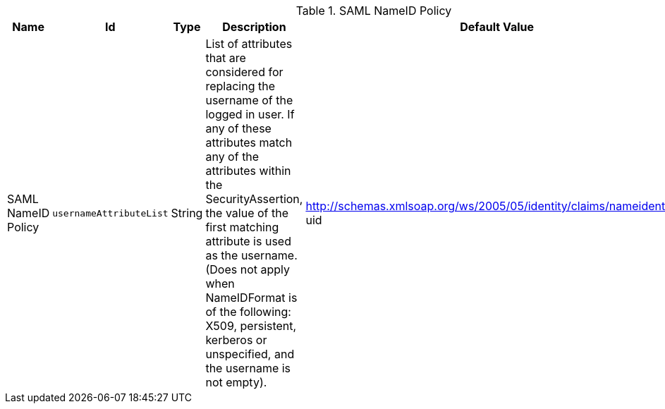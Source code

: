 :title: SAML NameID Policy
:id: ddf.security.service.SecurityManager
:status: published
:type: table
:application: ${ddf-security}
:summary: SAML NameID Policy.

.[[_ddf.security.service.SecurityManager]]SAML NameID Policy
[cols="1,1m,1,3,1,1" options="header"]
|===

|Name
|Id
|Type
|Description
|Default Value
|Required

|SAML NameID Policy
|usernameAttributeList
|String
|List of attributes that are considered for replacing the username of the logged in user. If any of these attributes match any of the attributes within the SecurityAssertion, the value of the first matching attribute is used as the username. (Does not apply when NameIDFormat is of the following: X509, persistent, kerberos or unspecified, and the username is not empty).
|http://schemas.xmlsoap.org/ws/2005/05/identity/claims/nameidentifier, uid
|true

|===

